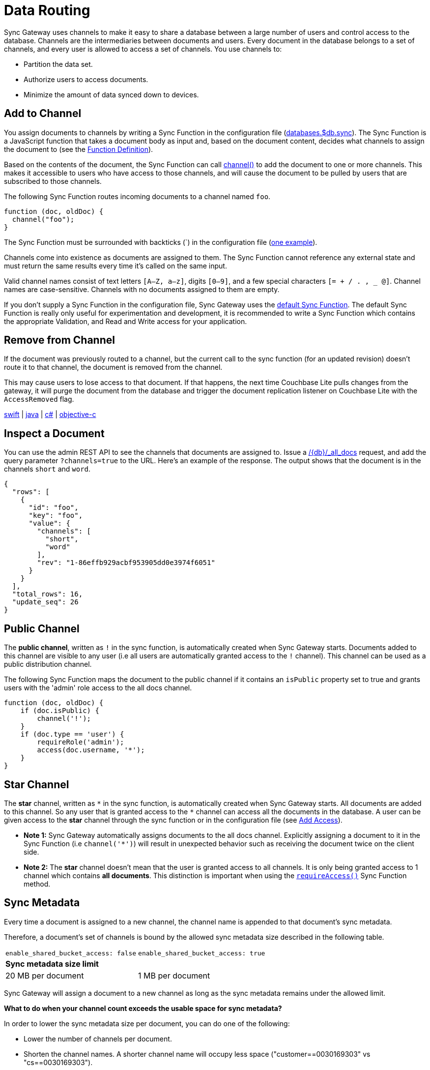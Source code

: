 = Data Routing
:idprefix:
:idseparator: -
:url-httpie: https://github.com/jakubroztocil/httpie

Sync Gateway uses channels to make it easy to share a database between a large number of users and control access to the database.
Channels are the intermediaries between documents and users.
Every document in the database belongs to a set of channels, and every user is allowed to access a set of channels.
You use channels to:

* Partition the data set.
* Authorize users to access documents.
* Minimize the amount of data synced down to devices.

== Add to Channel

You assign documents to channels by writing a Sync Function in the configuration file (xref:config-properties.adoc#databases-foo_db-sync[databases.$db.sync]).
The Sync Function is a JavaScript function that takes a document body as input and, based on the document content, decides what channels to assign the document to (see the xref:sync-function.adoc#function-definition[Function Definition]).

Based on the contents of the document, the Sync Function can call xref:sync-function.adoc#channelchannelname[channel()] to add the document to one or more channels.
This makes it accessible to users who have access to those channels, and will cause the document to be pulled by users that are subscribed to those channels.

The following Sync Function routes incoming documents to a channel named `foo`.

[source,javascript]
----
function (doc, oldDoc) {
  channel("foo");
}
----
The Sync Function must be surrounded with backticks (+`+) in the configuration file (xref::getting-started.adoc#configure-sync-gateway[one example]).

Channels come into existence as documents are assigned to them.
The Sync Function cannot reference any external state and must return the same results every time it's called on the same input.

Valid channel names consist of text letters `[A–Z, a–z]`, digits `[0–9]`, and a few special characters `[= + / . , _ @]`.
Channel names are case-sensitive.
Channels with no documents assigned to them are empty.

If you don't supply a Sync Function in the configuration file, Sync Gateway uses the xref:config-properties.adoc#databases-foo_db-sync[default Sync Function].
The default Sync Function is really only useful for experimentation and development, it is recommended to write a Sync Function which contains the appropriate Validation, and Read and Write access for your application.

== Remove from Channel

If the document was previously routed to a channel, but the current call to the sync function (for an updated revision) doesn't route it to that channel, the document is removed from the channel.

This may cause users to lose access to that document.
If that happens, the next time Couchbase Lite pulls changes from the gateway, it will purge the document from the database and trigger the document replication listener on Couchbase Lite with the `AccessRemoved` flag.

xref:couchbase-lite::swift.adoc#replication-events[swift] | xref:couchbase-lite::java.adoc#replication-events[java] | xref:couchbase-lite::csharp.adoc#replication-events[c#] | xref:couchbase-lite::objc.adoc#replication-events[objective-c]

== Inspect a Document

You can use the admin REST API to see the channels that documents are assigned to.
Issue a xref:admin-rest-api.adoc#/database/get
\__db___all_docs[/+{db}+/_all_docs] request, and add the query parameter `?channels=true` to the URL.
Here's an example of the response.
The output shows that the document is in the channels `short` and `word`.

[source,json]
----
{
  "rows": [
    {
      "id": "foo",
      "key": "foo",
      "value": {
        "channels": [
          "short",
          "word"
        ],
        "rev": "1-86effb929acbf953905dd0e3974f6051"
      }
    }
  ],
  "total_rows": 16,
  "update_seq": 26
}
----

== Public Channel

The *public channel*, written as `!` in the sync function, is automatically created when Sync Gateway starts.
Documents added to this channel are visible to any user (i.e all users are automatically granted access to the `!` channel).
This channel can be used as a public distribution channel.

The following Sync Function maps the document to the public channel if it contains an `isPublic` property set to true and grants users with the 'admin' role access to the all docs channel.

[source,javascript]
----
function (doc, oldDoc) {
    if (doc.isPublic) {
        channel('!');
    }
    if (doc.type == 'user') {
        requireRole('admin');
        access(doc.username, '*');
    }
}
----

== Star Channel

The *star* channel, written as `+*+` in the sync function, is automatically created when Sync Gateway starts.
All documents are added to this channel.
So any user that is granted access to the `+*+` channel can access all the documents in the database.
A user can be given access to the *star* channel through the sync function or in the configuration file (see xref:read-access.adoc#add-access[Add Access]).

* *Note 1:* Sync Gateway automatically assigns documents to the all docs channel.
Explicitly assigning a document to it in the Sync Function (i.e `channel('*')`) will result in unexpected behavior such as receiving the document twice on the client side.
* *Note 2:* The *star* channel doesn't mean that the user is granted access to all channels.
It is only being granted access to 1 channel which contains *all documents*.
This distinction is important when using the xref:sync-function.adoc#requireaccess-channels[`requireAccess()`] Sync Function method.

== Sync Metadata

Every time a document is assigned to a new channel, the channel name is appended to that document's sync metadata.

Therefore, a document's set of channels is bound by the allowed sync metadata size described in the following table.

|===
|`enable_shared_bucket_access: false`|`enable_shared_bucket_access: true`
 2+a|*Sync metadata size limit*

|20 MB per document
|1 MB per document
|===

Sync Gateway will assign a document to a new channel as long as the sync metadata remains under the allowed limit.

*What to do when your channel count exceeds the usable space for sync metadata?*

In order to lower the sync metadata size per document, you can do one of the following:

* Lower the number of channels per document.
* Shorten the channel names.
A shorter channel name will occupy less space ("customer==0030169303" vs "cs==0030169303").
* Lower the xref:config-properties.adoc#databases-foo_db-revs_limit[revs_limit] value.
Indeed, a copy of channel metadata is retained for each revision of a document.
